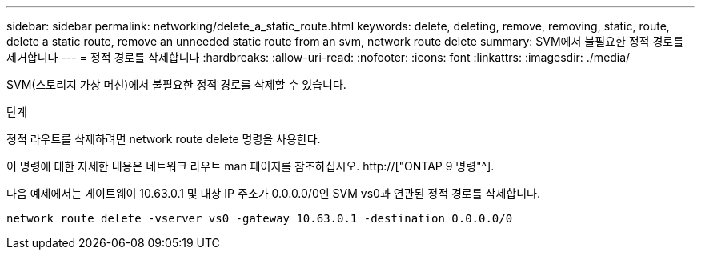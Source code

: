 ---
sidebar: sidebar 
permalink: networking/delete_a_static_route.html 
keywords: delete, deleting, remove, removing, static, route, delete a static route, remove an unneeded static route from an svm, network route delete 
summary: SVM에서 불필요한 정적 경로를 제거합니다 
---
= 정적 경로를 삭제합니다
:hardbreaks:
:allow-uri-read: 
:nofooter: 
:icons: font
:linkattrs: 
:imagesdir: ./media/


[role="lead"]
SVM(스토리지 가상 머신)에서 불필요한 정적 경로를 삭제할 수 있습니다.

.단계
정적 라우트를 삭제하려면 network route delete 명령을 사용한다.

이 명령에 대한 자세한 내용은 네트워크 라우트 man 페이지를 참조하십시오. http://["ONTAP 9 명령"^].

다음 예제에서는 게이트웨이 10.63.0.1 및 대상 IP 주소가 0.0.0.0/0인 SVM vs0과 연관된 정적 경로를 삭제합니다.

....
network route delete -vserver vs0 -gateway 10.63.0.1 -destination 0.0.0.0/0
....